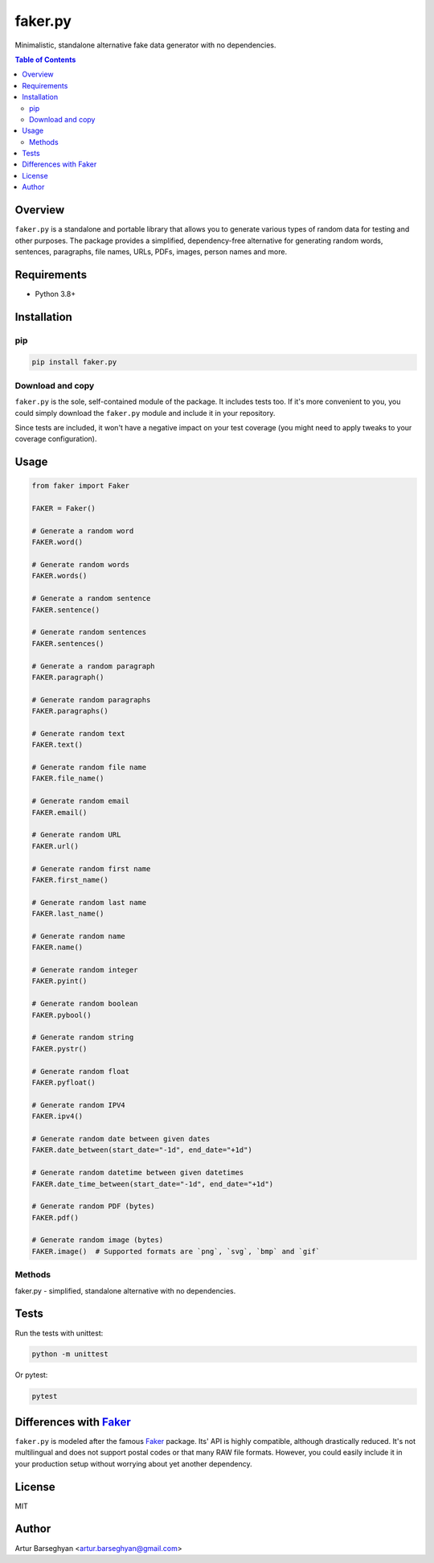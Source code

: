 ========
faker.py
========
.. External references

.. _Faker: https://faker.readthedocs.io/

Minimalistic, standalone alternative fake data generator with no dependencies.

.. contents:: Table of Contents
   :depth: 2

Overview
========

``faker.py`` is a standalone and portable library that allows you to generate
various types of random data for testing and other purposes. The package
provides a simplified, dependency-free alternative for generating random
words, sentences, paragraphs, file names, URLs, PDFs, images, person names
and more.

Requirements
============

* Python 3.8+

Installation
============
pip
---

.. code-block:: bash

    pip install faker.py

Download and copy
-----------------
``faker.py`` is the sole, self-contained module of the package. It includes
tests too. If it's more convenient to you, you could simply download the
``faker.py`` module and include it in your repository.

Since tests are included, it won't have a negative impact on your test
coverage (you might need to apply tweaks to your coverage configuration).

Usage
=====

.. code-block:: python

    from faker import Faker

    FAKER = Faker()

    # Generate a random word
    FAKER.word()

    # Generate random words
    FAKER.words()

    # Generate a random sentence
    FAKER.sentence()

    # Generate random sentences
    FAKER.sentences()

    # Generate a random paragraph
    FAKER.paragraph()

    # Generate random paragraphs
    FAKER.paragraphs()

    # Generate random text
    FAKER.text()

    # Generate random file name
    FAKER.file_name()

    # Generate random email
    FAKER.email()

    # Generate random URL
    FAKER.url()

    # Generate random first name
    FAKER.first_name()

    # Generate random last name
    FAKER.last_name()

    # Generate random name
    FAKER.name()

    # Generate random integer
    FAKER.pyint()

    # Generate random boolean
    FAKER.pybool()

    # Generate random string
    FAKER.pystr()

    # Generate random float
    FAKER.pyfloat()

    # Generate random IPV4
    FAKER.ipv4()

    # Generate random date between given dates
    FAKER.date_between(start_date="-1d", end_date="+1d")

    # Generate random datetime between given datetimes
    FAKER.date_time_between(start_date="-1d", end_date="+1d")

    # Generate random PDF (bytes)
    FAKER.pdf()

    # Generate random image (bytes)
    FAKER.image()  # Supported formats are `png`, `svg`, `bmp` and `gif`

Methods
-------
.. class:: Faker

    faker.py - simplified, standalone alternative with no dependencies.

    .. method:: first_name()

        Returns a random first name.

    .. method:: last_name()

        Returns a random last name.

    .. method:: name()

        Returns a random full name.

    .. method:: word()

        Returns a random word from the Zen of Python.

    .. method:: words(nb: int = 5)

        Returns a list of 'nb' random words from the Zen of Python.

    .. method:: sentence(nb_words: int = 5)

        Returns a random sentence with 'nb_words' number of words.

    .. method:: sentences(nb: int = 3)

        Returns 'nb' number of random sentences.

    .. method:: paragraph(nb_sentences: int = 5)

        Returns a random paragraph with 'nb_sentences' number of sentences.

    .. method:: paragraphs(nb: int = 3)

        Returns 'nb' number of random paragraphs.

    .. method:: text(nb_chars: int = 200)

        Returns random text with up to 'nb_chars' characters.

    .. method:: file_name(extension: str = "txt")

        Returns a random file name with the given extension.

    .. method:: email(domain: str = "example.com")

        Returns a random email with the specified domain.

    .. method:: url(
            protocols: Optional[tuple[str]] = None,
            tlds: Optional[tuple[str]] = None,
            suffixes: Optional[tuple[str]] = None
        )

        Returns a random URL.

    .. method:: pyint(min_value: int = 0, max_value: int = 9999)

        Returns a random integer between 'min_value' and 'max_value'.

    .. method:: pybool()

        Returns a random boolean value.

    .. method:: pystr(nb_chars=20)

        Returns a random string of 'nb_chars' length.

    .. method:: pyfloat(min_value: float = 0.0, max_value: float = 10.0)

        Returns a random float between 'min_value' and 'max_value'.

    .. method:: ipv4()

        Returns a random IPv4 address.

    .. method:: date_between(start_date: str, end_date: str = "+0d")

        Generates a random date between `start_date` and `end_date`.

    .. method:: date_time_between(start_date: str, end_date: str = "+0d")

        Generates a random datetime between `start_date` and `end_date`.

    .. method:: pdf(
            nb_pages: int = 1,
            generator: Union[Type[TextPdfGenerator],
            Type[GraphicPdfGenerator]] = GraphicPdfGenerator, **kwargs
        )

        Creates a PDF document.

    .. method:: image(
            image_format: Literal["png", "svg", "bmp", "gif"] = "png",
            width: int = 100, height: int = 100,
            color: Tuple[int, int, int] = (0, 0, 255)
        )

        Creates an image in the specified format and color.

Tests
=====

Run the tests with unittest:

.. code-block:: bash

    python -m unittest

Or pytest:

.. code-block:: bash

    pytest

Differences with `Faker`_
=========================
``faker.py`` is modeled after the famous `Faker`_ package. Its' API is highly
compatible, although drastically reduced. It's not multilingual and does not
support postal codes or that many RAW file formats. However, you could easily
include it in your production setup without worrying about yet another
dependency.

License
=======

MIT

Author
======

Artur Barseghyan <artur.barseghyan@gmail.com>
